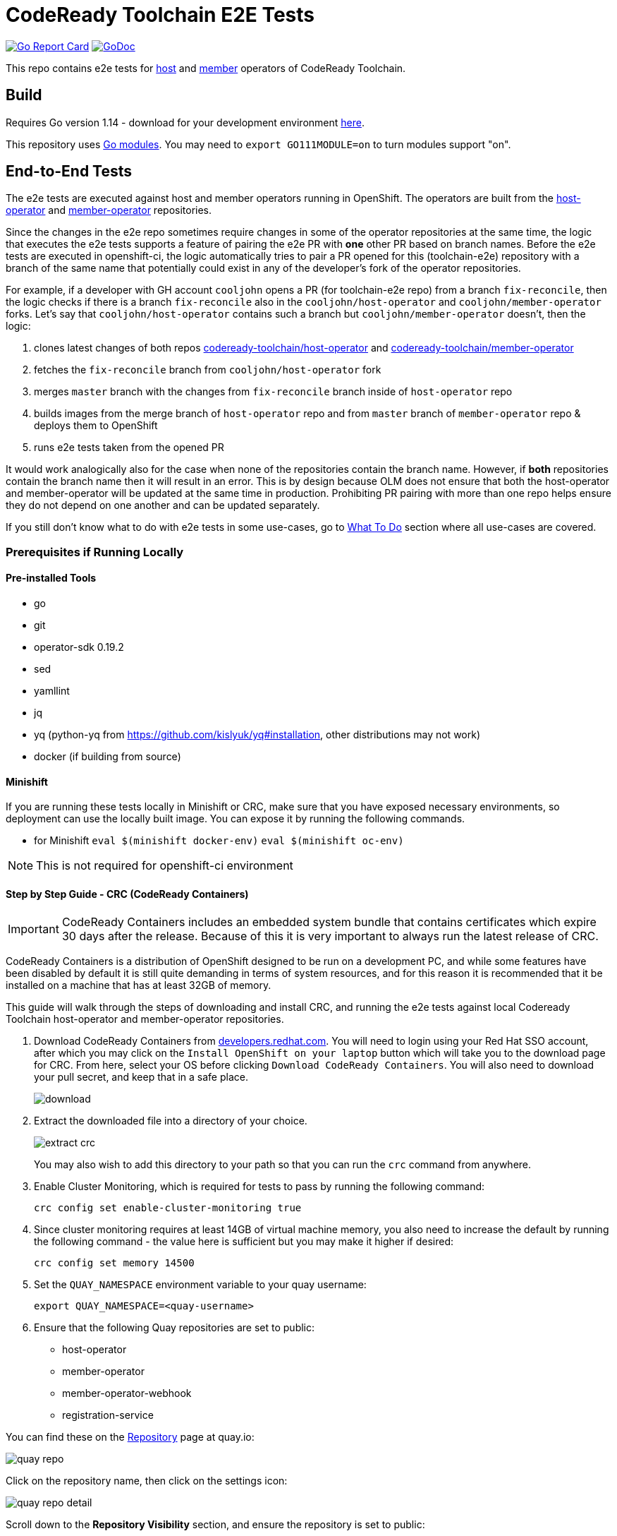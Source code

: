 = CodeReady Toolchain E2E Tests

image:https://goreportcard.com/badge/github.com/codeready-toolchain/toolchain-e2e[Go Report Card, link="https://goreportcard.com/report/github.com/codeready-toolchain/toolchain-e2e"]
image:https://godoc.org/github.com/codeready-toolchain/toolchain-e2e?status.png[GoDoc,link="https://godoc.org/github.com/codeready-toolchain/toolchain-e2e"]

:imagesdir: doc/images

This repo contains e2e tests for https://github.com/codeready-toolchain/host-operator[host] and https://github.com/codeready-toolchain/member-operator[member] operators of CodeReady Toolchain.

== Build

Requires Go version 1.14 - download for your development environment https://golang.org/dl/[here].

This repository uses https://github.com/golang/go/wiki/Modules[Go modules]. You may need to `export GO111MODULE=on` to turn modules support "on".

== End-to-End Tests

The e2e tests are executed against host and member operators running in OpenShift. The operators are built from the https://github.com/codeready-toolchain/host-operator[host-operator] and https://github.com/codeready-toolchain/member-operator[member-operator] repositories.

Since the changes in the e2e repo sometimes require changes in some of the operator repositories at the same time, the logic that executes the e2e tests supports a feature of pairing the e2e PR with *one* other PR based on branch names.
Before the e2e tests are executed in openshift-ci, the logic automatically tries to pair a PR opened for this (toolchain-e2e) repository with a branch of the same name that potentially could exist in any of the developer's fork of the operator repositories.

For example, if a developer with GH account `cooljohn` opens a PR (for toolchain-e2e repo) from a branch `fix-reconcile`, then the logic checks if there is a branch `fix-reconcile` also in the `cooljohn/host-operator` and `cooljohn/member-operator` forks.
Let's say that `cooljohn/host-operator` contains such a branch but `cooljohn/member-operator` doesn't, then the logic:

1. clones latest changes of both repos https://github.com/codeready-toolchain/host-operator[codeready-toolchain/host-operator] and https://github.com/codeready-toolchain/member-operator[codeready-toolchain/member-operator]
2. fetches the `fix-reconcile` branch from `cooljohn/host-operator` fork
3. merges `master` branch with the changes from `fix-reconcile` branch inside of `host-operator` repo
4. builds images from the merge branch of `host-operator` repo and from `master` branch of `member-operator` repo & deploys them to OpenShift
5. runs e2e tests taken from the opened PR

It would work analogically also for the case when none of the repositories contain the branch name. However, if *both* repositories contain the branch name then it will result in an error.
This is by design because OLM does not ensure that both the host-operator and member-operator will be updated at the same time in production. Prohibiting PR pairing with more than one repo helps ensure they do not depend on one another and can be updated separately.

If you still don't know what to do with e2e tests in some use-cases, go to <<What To Do>> section where all use-cases are covered.

=== Prerequisites if Running Locally

==== Pre-installed Tools
* go
* git
* operator-sdk 0.19.2
* sed
* yamllint
* jq
* yq (python-yq from https://github.com/kislyuk/yq#installation, other distributions may not work)
* docker (if building from source)

==== Minishift
If you are running these tests locally in Minishift or CRC, make sure that you have exposed necessary environments, so deployment can use the locally built image. You can expose it by running the following commands.

* for Minishift `eval $(minishift docker-env)` `eval $(minishift oc-env)`

NOTE: This is not required for openshift-ci environment

==== Step by Step Guide - CRC (CodeReady Containers)

IMPORTANT: CodeReady Containers includes an embedded system bundle that contains certificates which expire 30 days after the release.  Because of this it is very important to always run the latest release of CRC.

CodeReady Containers is a distribution of OpenShift designed to be run on a development PC, and while some features have been disabled by default it is still quite demanding in terms of system resources, and for this reason it is recommended that it be installed on a machine that has at least 32GB of memory.

This guide will walk through the steps of downloading and install CRC, and running the e2e tests against local Codeready Toolchain host-operator and member-operator repositories.

1. Download CodeReady Containers from https://developers.redhat.com/products/codeready-containers/overview[developers.redhat.com].
You will need to login using your Red Hat SSO account, after which you may click on the `Install OpenShift on your laptop` button which will take you to the download page for CRC.  From here, select your OS before clicking `Download CodeReady Containers`.  You will also need to download your pull secret, and keep that in a safe place.
+
image::download.png[align="center"]

2. Extract the downloaded file into a directory of your choice.
+
image::extract_crc.png[align="center"]
+
You may also wish to add this directory to your path so that you can run the `crc` command from anywhere.

3. Enable Cluster Monitoring, which is required for tests to pass by running the following command:
+
`crc config set enable-cluster-monitoring true`

4. Since cluster monitoring requires at least 14GB of virtual machine memory, you also need to increase the default by running the following command - the value here is sufficient but you may make it higher if desired:
+
`crc config set memory 14500`

5. Set the `QUAY_NAMESPACE` environment variable to your quay username:
+
`export QUAY_NAMESPACE=<quay-username>`

6. Ensure that the following Quay repositories are set to public:
+
* host-operator
* member-operator
* member-operator-webhook
* registration-service

You can find these on the https://quay.io/repository/[Repository] page at quay.io:

image::quay_repo.png[align=center]

Click on the repository name, then click on the settings icon:

image::quay_repo_detail.png[align=center]

Scroll down to the *Repository Visibility* section, and ensure the repository is set to public:

image::quay_repo_visibility.png[align=center]

7. Start the CRC container by executing `crc start`. This will take a few minutes to complete, and the output should look something like this:

image::crc_start_output.png[align=center]

Take note of the `oc login...` command shown in the output.

8. Execute the following command to set up the necessary environment variables:

`eval $(crc oc-env)`

9. Log into the cluster by executing the `oc login` command as shown in the resulting output from running `crc start` in the previous step.  The output should look something like this:
+
image::crc_oc_login.png[align=center]

10. Check out the CodeReady Toolchain `host-operator` and `member-operator` repositories and ensure that they are located at the same directory level as the `toolchain-e2e` repository.
+
* https://github.com/codeready-toolchain/host-operator
* https://github.com/codeready-toolchain/member-operator
+
11. Change into the `toolchain-e2e` directory, and execute the tests.  It is recommended that you direct console output to a text file, as the test output is of significant length and is likely to be longer than your console buffer:
+
`make test-e2e-local >testoutput.txt`:
+







==== OpenShift 4.2+

* Make sure you have set the `QUAY_NAMESPACE` variable: `export QUAY_NAMESPACE=<quay-username>`
* Log in to the quay.io using `docker login quay.io`
* Make sure that the visibility of all repositories `host-operator`, `member-operator` and `registration-service` in quay is set to `public` (https://quay.io/repository/<your-username>/host-operator?tab=settings https://quay.io/repository/<your-username>/member-operator?tab=settings https://quay.io/repository/<your-username>/registration-service?tab=settings)
* Log in to the target OpenShift 4.2+ cluster with cluster admin privileges using `oc login`

==== Multi-cluster Environment

See the procedure to configure a Host cluster and a Member cluster at link:multicluster_setup.adoc[here].

=== Running End-to-End Tests

Although the e2e tests are in the separated repository than the actual operators are, it's still possible to run them against the current code that is at HEAD of the operator repositories.
There are multiple Makefile targets that will execute the e2e tests, they just differ in where the operators' code is taken from:

* `make test-e2e` - this target clones the latest changes from both repos https://github.com/codeready-toolchain/host-operator[host-operator] and https://github.com/codeready-toolchain/member-operator[member-operator], builds images from the master, deploys to OpenShift and runs e2e tests against them.
* `make test-e2e-local` - this target doesn't clone anything, but it builds operator images from the directories `../host-operator` and `../member-operator`. These images deploys to OpenShift and runs e2e tests against them.
* `make test-e2e-member-local` - this target clones only the https://github.com/codeready-toolchain/host-operator[host-operator] repo and builds an image from it. For member-operator, it builds the image from `../member-operator` directory. These images deploys to OpenShift and runs e2e tests against them.
* `make test-e2e-host-local` - this target clones only the https://github.com/codeready-toolchain/member-operator[member-operator] repo and builds an image from it. For host-operator, it builds the image from `../host-operator` directory. These images deploys to OpenShift and runs e2e tests against them.

The e2e tests will take care of creating all needed namespaces with random names (or see below for enforcing some specific namespace names).
It will also create all required CRDs, role and role bindings for the service accounts, build the Docker images for both operators and push them to the OpenShift container registry. Finally, it will deploy the operators and run the tests using the operator-sdk.


NOTE: you can override the default namespace names where the end-to-end tests are going to be executed - eg.: `make test-e2e HOST_NS=my-host MEMBER_NS=my-member` file.

===== What To Do

If you are still confused by the different e2e/operator location, execution and branch pairing, see the following cases and needed steps:

* *Working locally:*
** *Need to verify changes in e2e tests against the latest version of both operators:*
*** run `make test-e2e`
** *You are working in both repos `toolchain-e2e` and `member-operator`, so you need to run e2e tests against your current code located in `../member-operator` directory:*
*** run `make test-e2e-member-local`
** *You are working in both repos `toolchain-e2e` and `host-operator`, so you need to run e2e tests against your current code located in `../host-operator` directory:*
*** run `make test-e2e-host-local`
** *You are working in all three repos `toolchain-e2e`, `host-operator` and `member-operator`, so you need to run e2e tests against your current code located in both directories `../host-operator` and `../member-operator`:*
*** run `make test-e2e-local`

* *Creating PRs:*
** *Your PR doesn't need any changes in https://github.com/codeready-toolchain/host-operator[host-operator] repo nor https://github.com/codeready-toolchain/member-operator[member-operator] repo:*
*** 1. check the name of a branch you are going to create a PR for
*** 2. make sure that your forks of both repos (https://github.com/codeready-toolchain/host-operator[host-operator] and https://github.com/codeready-toolchain/member-operator[member-operator]) don't contain a branch with the same name
*** 3. create a PR
** *Your PR requires changes in https://github.com/codeready-toolchain/host-operator[host-operator] repo but not in https://github.com/codeready-toolchain/member-operator[member-operator] repo:*
*** 1. check the name of a branch you are going to create a PR for
*** 2. create a branch with the same name within your fork of https://github.com/codeready-toolchain/host-operator[host-operator] repo and put all necessary changes there
*** 3. make sure that your fork of https://github.com/codeready-toolchain/member-operator[member-operator] repo doesn't contain a branch with the same name
*** 4. push all changes into both forks of the repositories https://github.com/codeready-toolchain/toolchain-e2e[toolchain-e2e] and https://github.com/codeready-toolchain/host-operator[host-operator]
*** 5. create a PR for https://github.com/codeready-toolchain/toolchain-e2e[toolchain-e2e]
*** 6. create a PR for https://github.com/codeready-toolchain/host-operator[host-operator]
** *Your PR requires changes in https://github.com/codeready-toolchain/member-operator[member-operator] repo but not in https://github.com/codeready-toolchain/host-operator[host-operator] repo:*
*** See the previous case and just swap member-operator and host-operator.
** *Your PR requires changes in both repos https://github.com/codeready-toolchain/host-operator[host-operator] and https://github.com/codeready-toolchain/member-operator[member-operator]:*
*** This is prohibited and will result in an error like `ERROR WHILE TRYING TO PAIR PRs` in the CI build. See the reasoning behind this in the <<End-to-End Tests>> section.

=== Verifying the OpenShift CI Configuration

 It's possible to verify the OpenShift CI config from the developer's laptop while all the jobs are executed on the remote, online CI platform:

1. checkout and build the https://github.com/openshift/ci-tools[CI Operator] command line tool
2. login to https://console.svc.ci.openshift.org (via GH OAuth) and copy the login command (you may need to switch to the `application console`)
3. login with the command aforementioned
4. run the CI jobs with
+
```
ci-operator --config ../../openshift/release/ci-operator/config/codeready-toolchain/toolchain-e2e/codeready-toolchain-toolchain-e2e-master.yaml --git-ref=codeready-toolchain/toolchain-e2e@master
```

assuming that you have the https://github.com/openshift/release[OpenShift Release] repo in `$GOPATH`.

NOTE: you can ignore the RBAC issues that are displayed in the console

== Deploying End-to-End Resources Without Running Tests

All e2e resources (host operator, member operator, registration-service, CRDs, etc) can be deployed without running tests:

* `make dev-deploy-e2e-local` - deploys the same resources as `make test-e2e-local` but doesn't run tests.

* `make dev-deploy-e2e` - deploys the same resources as `make test-e2e` but doesn't run tests.

By default these targets deploy resources to `toolchain-host-operator` and `toolchain-member-operator` namespaces.

NOTE: You can override the default namespace names via `make dev-deploy-e2e DEV_HOST_NS=my-host DEV_MEMBER_NS=my-member`

NOTE: If running in Minishift `eval $(minishift docker-env)` and `eval $(minishift oc-env)` are required. If running in CodeReady Containers `eval $(crc oc-env)` is required.

== How to Test Mailgun Notification in Dev Environment
* Get a cluster and setup the following env vars
** `export QUAY_NAMESPACE=<your-quay-namespace>`
** `export KUBECONFIG=<location-to-kubeconfig>`
* Run `docker login quay.io`
* Create https://github.com/codeready-toolchain/toolchain-infra/tree/master/config/oauth[IdP]
* Create `<username>-host-operator` namespace
* Create https://github.com/codeready-toolchain/toolchain-infra/blob/master/config/host_operator_secret.yaml[host-operator-secret]  on `<username>-host-operator` namespace
* Create https://github.com/codeready-toolchain/toolchain-infra/blob/master/config/host-operator-config.yaml[host-operator-config]  on `<username>-host-operator` namespace
* In https://github.com/codeready-toolchain/host-operator/blob/master/deploy/env/dev.yaml[host-operator/deploy/env/dev.yaml] add the following (similar to what is found in https://github.com/codeready-toolchain/host-operator/blob/master/deploy/env/prod.yaml[host-operator/deploy/env/prod.yaml]): 
```
host-operator:
  secret:
    name: host-operator-secret
  config-map:
    name: host-operator-config
```
* Run `make dev-deploy-e2e-local`
* Go to the registration-service link and sign in
* Click on the `Get Started With CodeReady Toolchain` button
* Approve your usersignup found on the `<username>-host-operator` namespace
